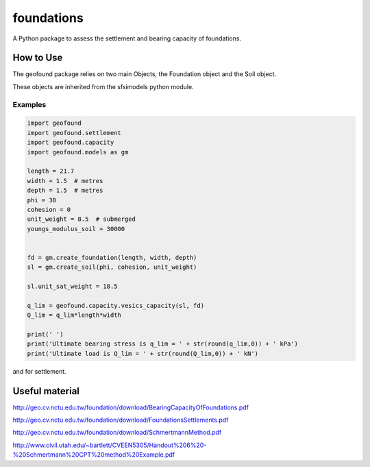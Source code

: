 ***********
foundations
***********

A Python package to assess the settlement and bearing capacity of foundations.

How to Use
==========

The geofound package relies on two main Objects, the Foundation object and the Soil object.

These objects are inherited from the sfsimodels python module.

Examples
--------

.. code-block:: python

    import geofound
    import geofound.settlement
    import geofound.capacity
    import geofound.models as gm

    length = 21.7
    width = 1.5  # metres
    depth = 1.5  # metres
    phi = 38
    cohesion = 0
    unit_weight = 8.5  # submerged
    youngs_modulus_soil = 30000


    fd = gm.create_foundation(length, width, depth)
    sl = gm.create_soil(phi, cohesion, unit_weight)

    sl.unit_sat_weight = 18.5

    q_lim = geofound.capacity.vesics_capacity(sl, fd)
    Q_lim = q_lim*length*width

    print(' ')
    print('Ultimate bearing stress is q_lim = ' + str(round(q_lim,0)) + ' kPa')
    print('Ultimate load is Q_lim = ' + str(round(Q_lim,0)) + ' kN')


and for settlement.

.. code-block:: python
    load = 21484
    s = geofound.settlement.schmertmann_settlement(sl, fd, load, youngs_modulus_soil)
    print(' ')
    print('Settlement is si = ' + str(round(s,2)) + ' m')

Useful material
===============

http://geo.cv.nctu.edu.tw/foundation/download/BearingCapacityOfFoundations.pdf

http://geo.cv.nctu.edu.tw/foundation/download/FoundationsSettlements.pdf

http://geo.cv.nctu.edu.tw/foundation/download/SchmertmannMethod.pdf

http://www.civil.utah.edu/~bartlett/CVEEN5305/Handout%206%20-%20Schmertmann%20CPT%20method%20Example.pdf